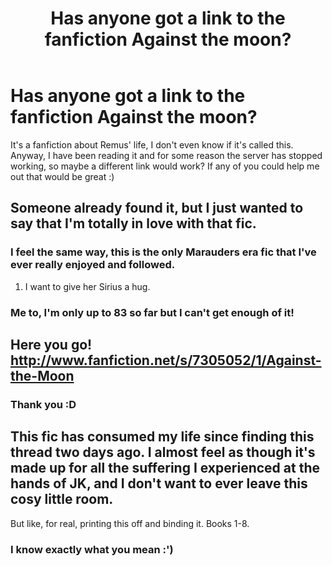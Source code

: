 #+TITLE: Has anyone got a link to the fanfiction Against the moon?

* Has anyone got a link to the fanfiction Against the moon?
:PROPERTIES:
:Score: 0
:DateUnix: 1377427985.0
:DateShort: 2013-Aug-25
:END:
It's a fanfiction about Remus' life, I don't even know if it's called this. Anyway, I have been reading it and for some reason the server has stopped working, so maybe a different link would work? If any of you could help me out that would be great :)


** Someone already found it, but I just wanted to say that I'm totally in love with that fic.
:PROPERTIES:
:Author: OwlPostAgain
:Score: 2
:DateUnix: 1377446813.0
:DateShort: 2013-Aug-25
:END:

*** I feel the same way, this is the only Marauders era fic that I've ever really enjoyed and followed.
:PROPERTIES:
:Author: ravenwood7040
:Score: 2
:DateUnix: 1377449302.0
:DateShort: 2013-Aug-25
:END:

**** I want to give her Sirius a hug.
:PROPERTIES:
:Author: OwlPostAgain
:Score: 2
:DateUnix: 1377450365.0
:DateShort: 2013-Aug-25
:END:


*** Me to, I'm only up to 83 so far but I can't get enough of it!
:PROPERTIES:
:Score: 2
:DateUnix: 1377451874.0
:DateShort: 2013-Aug-25
:END:


** Here you go! [[http://www.fanfiction.net/s/7305052/1/Against-the-Moon]]
:PROPERTIES:
:Author: ravenwood7040
:Score: 1
:DateUnix: 1377442633.0
:DateShort: 2013-Aug-25
:END:

*** Thank you :D
:PROPERTIES:
:Score: 2
:DateUnix: 1377445118.0
:DateShort: 2013-Aug-25
:END:


** This fic has consumed my life since finding this thread two days ago. I almost feel as though it's made up for all the suffering I experienced at the hands of JK, and I don't want to ever leave this cosy little room.

But like, for real, printing this off and binding it. Books 1-8.
:PROPERTIES:
:Author: allicareabout
:Score: 1
:DateUnix: 1379705381.0
:DateShort: 2013-Sep-20
:END:

*** I know exactly what you mean :')
:PROPERTIES:
:Score: 2
:DateUnix: 1379719290.0
:DateShort: 2013-Sep-21
:END:
